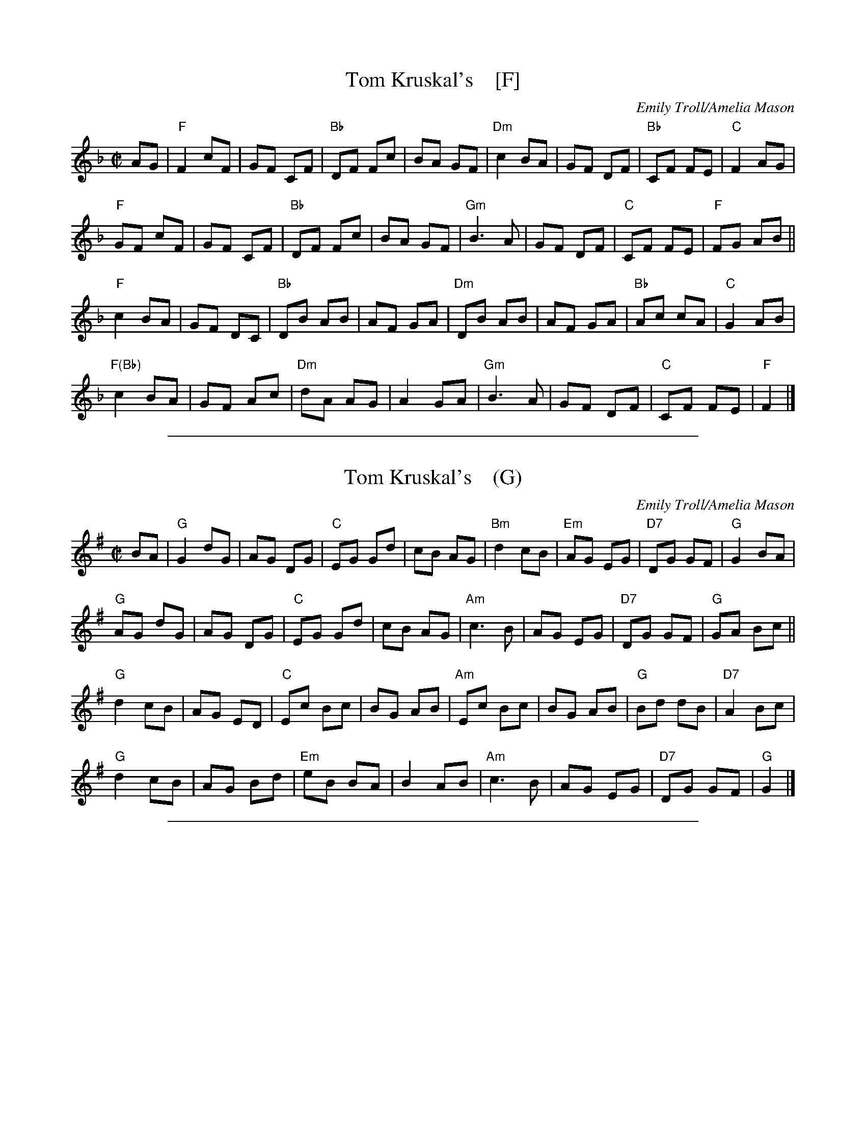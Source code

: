 
X: 1
T: Tom Kruskal's    [F]
N: for the dance Sapphire Sea
C: Emily Troll/Amelia Mason
R: march
S: Dance page at 36th Annual Playford Ball 2016-3-5 Framingham MA
Z: 2017 John Chambers <jc:trillian.mit.edu>
M: C|
L: 1/8
K: F
AG |\
"F"F2 cF | GF CF | "Bb"DF Fc | BA GF |\
"Dm"c2 BA | GF DF | "Bb"CF FE | "C"F2 AG |
"F"GF cF | GF CF | "Bb"DF Fc | BA GF |\
"Gm"B3 A | GF DF | "C"CF FE | "F"FG AB ||
"F"c2 BA | GF DC | "Bb"DB AB | AF GA |\
"Dm"DB AB | AF GA | "Bb"Ac cA | "C"G2 AB |
"F(Bb)"c2 BA | GF Ac | "Dm"dA AG | A2 GA |\
"Gm"B3 A | GF DF | "C"CF FE | "F"F2 |]

%%sep 1 1 500

X: 1
T: Tom Kruskal's    (G)
N: for the dance Sapphire Sea
C: Emily Troll/Amelia Mason
R: march
Z: 2017 John Chambers <jc:trillian.mit.edu>
M: C|
L: 1/8
K: G
BA |\
"G"G2 dG | AG DG | "C"EG Gd | cB AG |\
"Bm"d2 cB | "Em"AG EG | "D7"DG GF | "G"G2 BA |
"G"AG dG | AG DG | "C"EG Gd | cB AG |\
"Am"c3 B | AG EG | "D7"DG GF | "G"GA Bc ||
"G"d2 cB | AG ED | "C"Ec Bc | BG AB |\
"Am"Ec Bc | BG AB | "G"Bd dB | "D7"A2 Bc |
"G"d2 cB | AG Bd | "Em"eB BA | B2 AB |\
"Am"c3 B | AG EG | "D7"DG GF | "G"G2 |]

%%sep 1 1 500

X: 1
T: Tom Kruskal's    (A)
N: for the dance Sapphire Sea
C: Emily Troll/Amelia Mason
R: march
Z: 2017 John Chambers <jc:trillian.mit.edu>
M: C|
L: 1/8
K: A
cB |\
"A"A2 eA | BA EA | "D"FA Ae | dc BA |\
"C#m"e2 dc | "F#m"BA FA | "E7"EA AG | "A"A2 cB |
"A"BA eA | BA EA | "D"FA Ae | dc BA |\
"Bm"d3 c | BA FA | "E"EA AG | "A"AB cd ||
"A"e2 dc | BA FE | "D"Fd cd | cA Bc |\
"F#m"Fd cd | cA Bc | "D"ce ec | "E"B2 cd |
"A(D)"e2 dc | BA ce | "F#m"fc cB | c2 Bc |\
"Bm"d3 c | BA FA | "E"EA AG | "A"A2 |]
